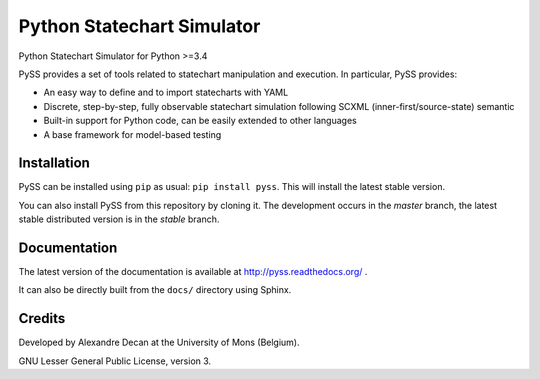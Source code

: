 Python Statechart Simulator
===========================

Python Statechart Simulator for Python >=3.4

.. image:: https://travis-ci.org/AlexandreDecan/PySS.svg
    :target: https://travis-ci.org/AlexandreDecan/PySS
.. image:: https://coveralls.io/repos/AlexandreDecan/PySS/badge.svg?branch=master&service=github
    :target: https://coveralls.io/github/AlexandreDecan/PySS?branch=master
.. image:: https://badge.fury.io/py/pyss.svg
    :target: https://pypi.python.org/pypi/PySS
.. image:: https://readthedocs.org/projects/pyss/badge
    :target: https://pyss.readthedocs.org/

PySS provides a set of tools related to statechart manipulation and
execution. In particular, PySS provides:

- An easy way to define and to import statecharts with YAML
- Discrete, step-by-step, fully observable statechart simulation following SCXML (inner-first/source-state) semantic
- Built-in support for Python code, can be easily extended to other languages
- A base framework for model-based testing

Installation
------------

PySS can be installed using ``pip`` as usual: ``pip install pyss``.
This will install the latest stable version.

You can also install PySS from this repository by cloning it.
The development occurs in the *master* branch, the latest stable distributed version is in the *stable* branch.


Documentation
-------------

The latest version of the documentation is available at http://pyss.readthedocs.org/
.

It can also be directly built from the ``docs/`` directory using Sphinx.

Credits
-------

Developed by Alexandre Decan at the University of Mons (Belgium).

GNU Lesser General Public License, version 3.

